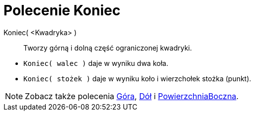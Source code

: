 = Polecenie Koniec
:page-en: commands/Ends
ifdef::env-github[:imagesdir: /en/modules/ROOT/assets/images]

Koniec( <Kwadryka> )::
  Tworzy górną i dolną część ograniczonej kwadryki.

[EXAMPLE]
====

* `++Koniec( walec )++` daje w wyniku dwa koła.
* `++Koniec( stożek )++` daje w wyniku koło i wierzchołek stożka (punkt).

====

[NOTE]
====

Zobacz także polecenia xref:./Góra.adoc[Góra], xref:./Dół.adoc[Dół] i
xref:./PowierzchniaBoczna.adoc[PowierzchniaBoczna].

====
